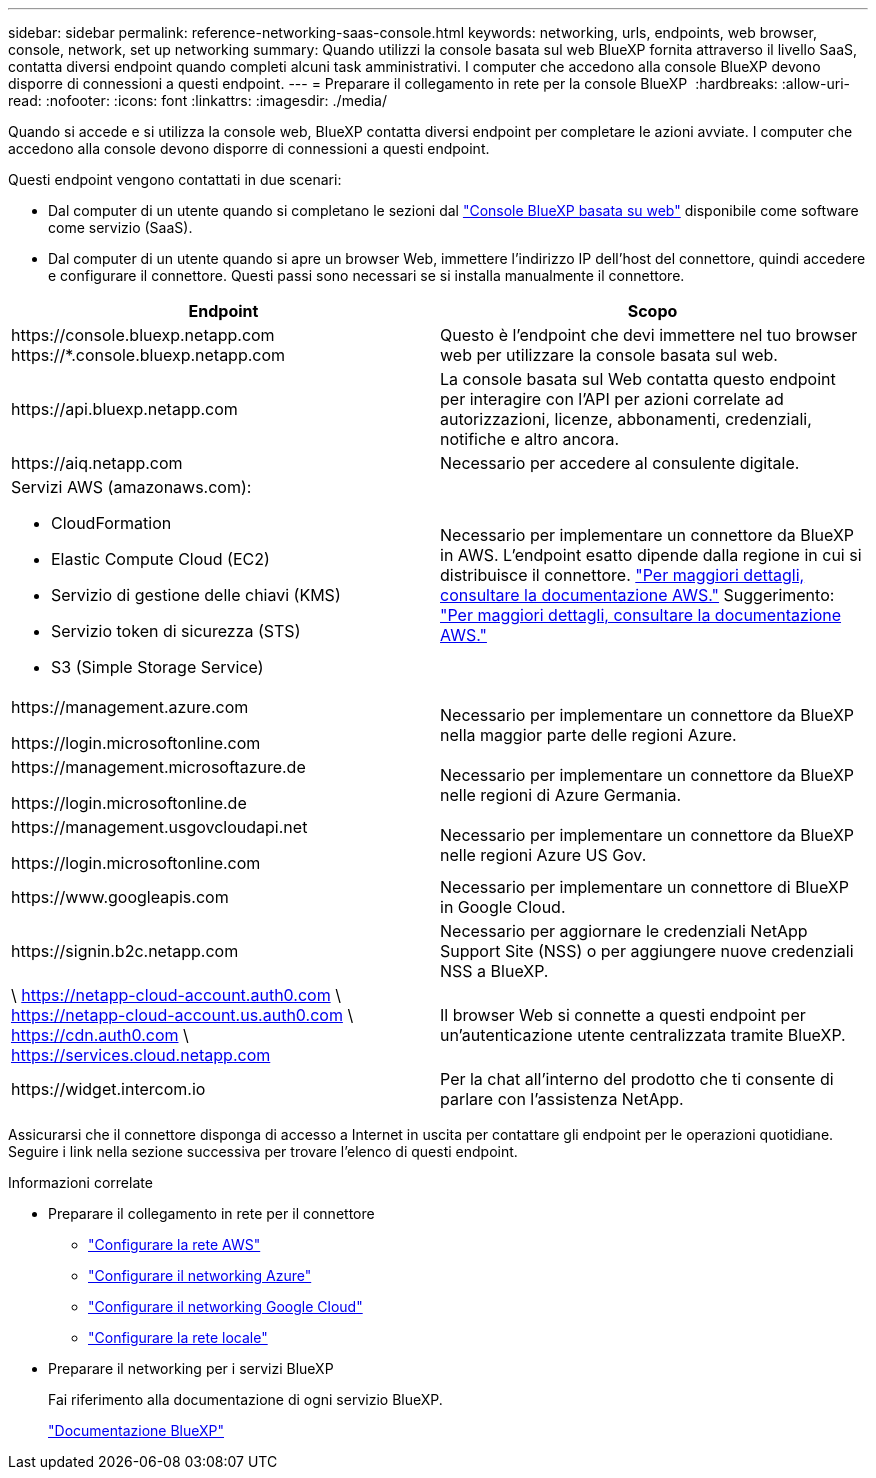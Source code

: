 ---
sidebar: sidebar 
permalink: reference-networking-saas-console.html 
keywords: networking, urls, endpoints, web browser, console, network, set up networking 
summary: Quando utilizzi la console basata sul web BlueXP fornita attraverso il livello SaaS, contatta diversi endpoint quando completi alcuni task amministrativi. I computer che accedono alla console BlueXP devono disporre di connessioni a questi endpoint. 
---
= Preparare il collegamento in rete per la console BlueXP 
:hardbreaks:
:allow-uri-read: 
:nofooter: 
:icons: font
:linkattrs: 
:imagesdir: ./media/


[role="lead"]
Quando si accede e si utilizza la console web, BlueXP contatta diversi endpoint per completare le azioni avviate. I computer che accedono alla console devono disporre di connessioni a questi endpoint.

Questi endpoint vengono contattati in due scenari:

* Dal computer di un utente quando si completano le sezioni dal https://console.bluexp.netapp.com["Console BlueXP basata su web"^] disponibile come software come servizio (SaaS).
* Dal computer di un utente quando si apre un browser Web, immettere l'indirizzo IP dell'host del connettore, quindi accedere e configurare il connettore. Questi passi sono necessari se si installa manualmente il connettore.


[cols="2*"]
|===
| Endpoint | Scopo 


| \https://console.bluexp.netapp.com
\https://*.console.bluexp.netapp.com | Questo è l'endpoint che devi immettere nel tuo browser web per utilizzare la console basata sul web. 


| \https://api.bluexp.netapp.com | La console basata sul Web contatta questo endpoint per interagire con l'API per azioni correlate ad autorizzazioni, licenze, abbonamenti, credenziali, notifiche e altro ancora. 


| \https://aiq.netapp.com | Necessario per accedere al consulente digitale. 


 a| 
Servizi AWS (amazonaws.com):

* CloudFormation
* Elastic Compute Cloud (EC2)
* Servizio di gestione delle chiavi (KMS)
* Servizio token di sicurezza (STS)
* S3 (Simple Storage Service)

| Necessario per implementare un connettore da BlueXP in AWS. L'endpoint esatto dipende dalla regione in cui si distribuisce il connettore.  https://docs.aws.amazon.com/general/latest/gr/rande.html["Per maggiori dettagli, consultare la documentazione AWS."] Suggerimento:  https://docs.aws.amazon.com/general/latest/gr/rande.html["Per maggiori dettagli, consultare la documentazione AWS."] 


| \https://management.azure.com

\https://login.microsoftonline.com | Necessario per implementare un connettore da BlueXP nella maggior parte delle regioni Azure. 


| \https://management.microsoftazure.de

\https://login.microsoftonline.de | Necessario per implementare un connettore da BlueXP nelle regioni di Azure Germania. 


| \https://management.usgovcloudapi.net

\https://login.microsoftonline.com | Necessario per implementare un connettore da BlueXP nelle regioni Azure US Gov. 


| \https://www.googleapis.com | Necessario per implementare un connettore di BlueXP in Google Cloud. 


| \https://signin.b2c.netapp.com | Necessario per aggiornare le credenziali NetApp Support Site (NSS) o per aggiungere nuove credenziali NSS a BlueXP. 


| \ https://netapp-cloud-account.auth0.com \ https://netapp-cloud-account.us.auth0.com \ https://cdn.auth0.com \ https://services.cloud.netapp.com | Il browser Web si connette a questi endpoint per un'autenticazione utente centralizzata tramite BlueXP. 


| \https://widget.intercom.io | Per la chat all'interno del prodotto che ti consente di parlare con l'assistenza NetApp. 
|===
Assicurarsi che il connettore disponga di accesso a Internet in uscita per contattare gli endpoint per le operazioni quotidiane. Seguire i link nella sezione successiva per trovare l'elenco di questi endpoint.

.Informazioni correlate
* Preparare il collegamento in rete per il connettore
+
** link:task-install-connector-aws-bluexp.html#step-1-set-up-networking["Configurare la rete AWS"]
** link:task-install-connector-azure-bluexp.html#step-1-set-up-networking["Configurare il networking Azure"]
** link:task-install-connector-google-bluexp-gcloud.html#step-1-set-up-networking["Configurare il networking Google Cloud"]
** link:task-install-connector-on-prem.html#step-3-set-up-networking["Configurare la rete locale"]


* Preparare il networking per i servizi BlueXP
+
Fai riferimento alla documentazione di ogni servizio BlueXP.

+
https://docs.netapp.com/us-en/bluexp-family/["Documentazione BlueXP"^]


